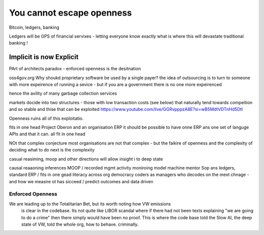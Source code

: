 ==========================
You cannot escape openness
==========================


Bitcoin, ledgers, banking

Ledgers will be GPS of financial servixes - letting everyone know exactly what is where
this will devastate traditional banking ! 

Implicit is now Explicit
========================

PArt of architects paradox - enforced openness is the desitnation

oss4gov.org
Why shoukd proprietary software be used by a single payer?
the idea of outsourcing is to turn to someone with more expeirence of running a sevice - but if you are a government there is no one more expeirenced

hence the avility of many garbage collection services 

markets docide into two structures - those with low transaction costs (see below)
that naturally tend towards compeition and so stable
and thise that can be exploited 
https://www.youtube.com/live/GGRvpppzA8E?si=wB5MdtVDTnHd5Dtl

Openness ruins all of this exploitatio. 


fits in one head
Project Oberon and an organisation ERP
it should be possible to have onne ERP ans one set of languge
APIs and that it can. all fit in one head 

NOt that complex conjecture
most organisations are not that complex - but the faikire of openness 
and the complexity of deciding what to do next is the complexity

casual reasiming, moop and other directions 
will allow insight i to deep state 


causal reaaoning inferences
MOOP / recorded mgmt activity
moniroing model machine mentor
Sop ans ledgers, 
standard ERP / fits in one gead
literacy across org
democracy 
coders as managers
who decodes on the mext chnage - and how we measire ot has sicceed / predict outcomes and data driven 



Enforced Openness
-----------------

We are leading up to the Totalitarian Bet, but its worth noting how VW emissions
        is clear in the codebase.  Its not quite like LIBOR scandal where if there had not been texts explaining "we are going to do a crime" then there simply would have been no proof.  This is where the code base told the Slow AI, the deep state of VW, told the whole org, how to behave. criminally.

